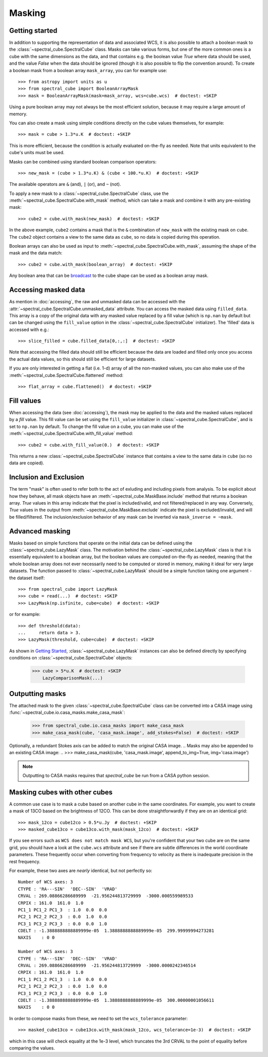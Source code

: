 Masking
=======

Getting started
---------------

In addition to supporting the representation of data and associated WCS, it
is also possible to attach a boolean mask to the
:class:`~spectral_cube.SpectralCube` class. Masks can take
various forms, but one of the more common ones is a cube with the same
dimensions as the data, and that contains e.g. the boolean value `True` where
data should be used, and the value `False` when the data should be ignored
(though it is also possible to flip the convention around). To create a
boolean mask from a boolean array ``mask_array``, you can for example use::

    >>> from astropy import units as u
    >>> from spectral_cube import BooleanArrayMask
    >>> mask = BooleanArrayMask(mask=mask_array, wcs=cube.wcs)  # doctest: +SKIP

Using a pure boolean array may not always be the most efficient solution,
because it may require a large amount of memory.

You can also create a mask using simple conditions directly on the cube
values themselves, for example::

    >>> mask = cube > 1.3*u.K  # doctest: +SKIP

This is more efficient, because the condition is actually evaluated on-the-fly
as needed.  Note that units equivalent to the cube's units must be used.

Masks can be combined using standard boolean comparison operators::

   >>> new_mask = (cube > 1.3*u.K) & (cube < 100.*u.K)  # doctest: +SKIP

The available operators are ``&`` (and), ``|`` (or), and ``~`` (not).

To apply a new mask to a :class:`~spectral_cube.SpectralCube` class, use the
:meth:`~spectral_cube.SpectralCube.with_mask` method, which can take a mask
and combine it with any pre-existing mask::

    >>> cube2 = cube.with_mask(new_mask)  # doctest: +SKIP

In the above example, ``cube2`` contains a mask that is the ``&`` combination
of ``new_mask`` with the existing mask on ``cube``. The ``cube2`` object
contains a view to the same data as ``cube``, so no data is copied during
this operation.

Boolean arrays can also be used as input to
:meth:`~spectral_cube.SpectralCube.with_mask`, assuming the shape of the mask
and the data match::

    >>> cube2 = cube.with_mask(boolean_array)  # doctest: +SKIP

Any boolean area that can be `broadcast
<http://docs.scipy.org/doc/numpy/user/basics.broadcasting.html>`_ to the cube
shape can be used as a boolean array mask.

Accessing masked data
---------------------

As mention in :doc:`accessing`, the raw and unmasked data can be accessed
with the :attr:`~spectral_cube.SpectralCube.unmasked_data` attribute.
You can access the masked data using ``filled_data``. This array is a
copy of the original data with any masked value replaced by a fill value
(which is ``np.nan`` by default but can be changed using the ``fill_value``
option in the :class:`~spectral_cube.SpectralCube`
initializer). The 'filled' data is accessed with e.g.::

    >>> slice_filled = cube.filled_data[0,:,:]  # doctest: +SKIP

Note that accessing the filled data should still be efficient because the data
are loaded and filled only once you access the actual data values, so this
should still be efficient for large datasets.

If you are only interested in getting a flat (i.e. 1-d) array of all the
non-masked values, you can also make use of the
:meth:`~spectral_cube.SpectralCube.flattened` method::

   >>> flat_array = cube.flattened()  # doctest: +SKIP

Fill values
-----------

When accessing the data (see :doc:`accessing`), the mask may be applied to
the data and the masked values replaced by a *fill* value. This fill value
can be set using the ``fill_value`` initializer in
:class:`~spectral_cube.SpectralCube`, and is set to ``np.nan`` by default. To
change the fill value on a cube, you can make use of the
:meth:`~spectral_cube.SpectralCube.with_fill_value` method::

    >>> cube2 = cube.with_fill_value(0.)  # doctest: +SKIP

This returns a new :class:`~spectral_cube.SpectralCube` instance that
contains a view to the same data in ``cube`` (so no data are copied).

Inclusion and Exclusion
-----------------------

The term "mask" is often used to refer both to the act of exluding
and including pixels from analysis. To be explicit about how they behave,
all mask objects have an
:meth:`~spectral_cube.MaskBase.include` method that returns a boolean
array. `True` values in this array indicate that the pixel is included/valid,
and not filtered/replaced in any way. Conversely, `True` values in the output
from :meth:`~spectral_cube.MaskBase.exclude`
indicate the pixel is excluded/invalid, and will be filled/filtered.
The inclusion/exclusion behavior of any mask can be inverted via
``mask_inverse = ~mask``.

Advanced masking
----------------

Masks based on simple functions that operate on the initial data can be
defined using the :class:`~spectral_cube.LazyMask` class. The motivation
behind the :class:`~spectral_cube.LazyMask` class is that it is essentially
equivalent to a boolean array, but the boolean values are computed on-the-fly
as needed, meaning that the whole boolean array does not ever necessarily
need to be computed or stored in memory, making it ideal for very large
datasets. The function passed to :class:`~spectral_cube.LazyMask` should be a
simple function taking one argument - the dataset itself::

    >>> from spectral_cube import LazyMask
    >>> cube = read(...)  # doctest: +SKIP
    >>> LazyMask(np.isfinite, cube=cube)  # doctest: +SKIP

or for example::

    >>> def threshold(data):
    ...     return data > 3.
    >>> LazyMask(threshold, cube=cube)  # doctest: +SKIP

As shown in `Getting Started`_, :class:`~spectral_cube.LazyMask` instances
can also be defined directly by specifying conditions on
:class:`~spectral_cube.SpectralCube` objects:

   >>> cube > 5*u.K  # doctest: +SKIP
       LazyComparisonMask(...)

.. TODO: add example for FunctionalMask


Outputting masks
----------------

The attached mask to the given :class:`~spectral_cube.SpectralCube` class can
be converted into a CASA image using :func:`~spectral_cube.io.casa_masks.make_casa_mask`:

  >>> from spectral_cube.io.casa_masks import make_casa_mask
  >>> make_casa_mask(cube, 'casa_mask.image', add_stokes=False)  # doctest: +SKIP

Optionally, a redundant Stokes axis can be added to match the original CASA image.
.. Masks may also be appended to an existing CASA image:
..  >>> make_casa_mask(cube, 'casa_mask.image', append_to_img=True, img='casa.image')

.. note::
    Outputting to CASA masks requires that `spectral_cube` be run from a CASA python session.

Masking cubes with other cubes
------------------------------

A common use case is to mask a cube based on another cube in the same
coordinates.  For example, you want to create a mask of 13CO based on the
brightness of 12CO.  This can be done straightforwardly if they are on an
identical grid::

    >>> mask_12co = cube12co > 0.5*u.Jy  # doctest: +SKIP
    >>> masked_cube13co = cube13co.with_mask(mask_12co)  # doctest: +SKIP

If you see errors such as ``WCS does not match mask WCS``, but you're confident
that your two cube are on the same grid, you should have a look at the
``cube.wcs`` attribute and see if there are subtle differences in the world
coordinate parameters.  These frequently occur when converting from frequency
to velocity as there is inadequate precision in the rest frequency. 

For example, these two axes are *nearly* identical, but not perfectly so::

    Number of WCS axes: 3
    CTYPE : 'RA---SIN'  'DEC--SIN'  'VRAD'  
    CRVAL : 269.08866286689999  -21.956244813729999  -3000.000559989533  
    CRPIX : 161.0  161.0  1.0  
    PC1_1 PC1_2 PC1_3  : 1.0  0.0  0.0  
    PC2_1 PC2_2 PC2_3  : 0.0  1.0  0.0  
    PC3_1 PC3_2 PC3_3  : 0.0  0.0  1.0  
    CDELT : -1.3888888888889999e-05  1.3888888888889999e-05  299.99999994273281  
    NAXIS    : 0 0

    Number of WCS axes: 3
    CTYPE : 'RA---SIN'  'DEC--SIN'  'VRAD'  
    CRVAL : 269.08866286689999  -21.956244813729999  -3000.0000242346514  
    CRPIX : 161.0  161.0  1.0  
    PC1_1 PC1_2 PC1_3  : 1.0  0.0  0.0  
    PC2_1 PC2_2 PC2_3  : 0.0  1.0  0.0  
    PC3_1 PC3_2 PC3_3  : 0.0  0.0  1.0  
    CDELT : -1.3888888888889999e-05  1.3888888888889999e-05  300.00000001056611  
    NAXIS    : 0 0

In order to compose masks from these, we need to set the ``wcs_tolerance`` parameter::

    >>> masked_cube13co = cube13co.with_mask(mask_12co, wcs_tolerance=1e-3)  # doctest: +SKIP

which in this case will check equality at the 1e-3 level, which truncates
the 3rd CRVAL to the point of equality before comparing the values.

